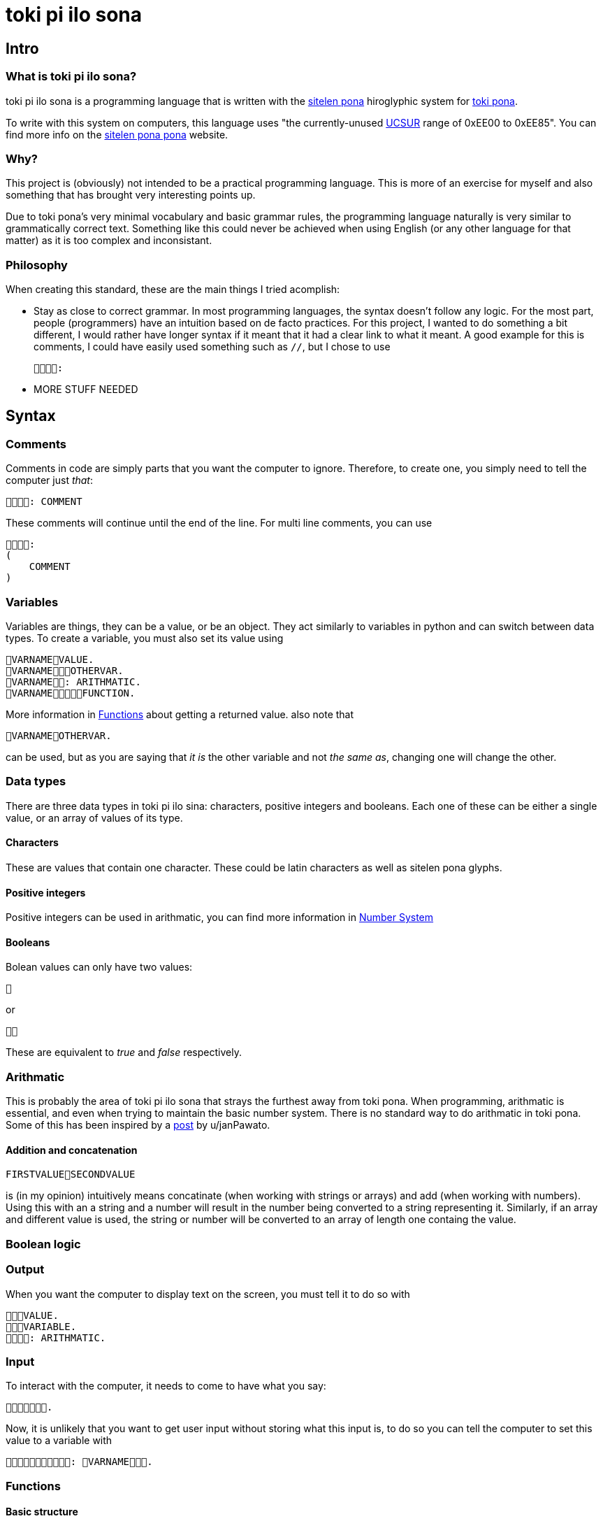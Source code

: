 [TOC]

= toki pi ilo sona

== Intro

=== What is toki pi ilo sona?

toki pi ilo sona is a programming language that is written with the http://tokipona.net/tp/janpije/hieroglyphs.php[sitelen pona] hiroglyphic system for https://tokipona.org[toki pona].

To write with this system on computers, this language uses "the currently-unused https://www.kreativekorp.com/ucsur/roadmap.shtml[UCSUR] range of 0xEE00 to 0xEE85". You can find more info on the https://jackhumbert.github.io/sitelen-pona-pona/[sitelen pona pona] website.

=== Why?

This project is (obviously) not intended to be a practical programming language. This is more of an exercise for myself and also something that has brought very interesting points up.

Due to toki pona's very minimal vocabulary and basic grammar rules, the programming language naturally is very similar to grammatically correct text. Something like this could never be achieved when using English (or any other language for that matter) as it is too complex and inconsistant.

=== Philosophy

When creating this standard, these are the main things I tried acomplish:

- Stay as close to correct grammar. In most programming languages, the syntax doesn't follow any logic. For the most part, people (programmers) have an intuition based on de facto practices. For this project, I wanted to do something a bit different, I would rather have longer syntax if it meant that it had a clear link to what it meant. A good example for this is comments, I could have easily used something such as `//`, but I chose to use

    :

- MORE STUFF NEEDED

== Syntax

=== Comments

Comments in code are simply parts that you want the computer to ignore. Therefore, to create one, you simply need to tell the computer just _that_:


    : COMMENT

These comments will continue until the end of the line. For multi line comments, you can use

    :
    (
        COMMENT
    )

=== Variables

Variables are things, they can be a value, or be an object. They act similarly to variables in python and can switch between data types. To create a variable, you must also set its value using

    VARNAMEVALUE.
    VARNAMEOTHERVAR.
    VARNAME: ARITHMATIC.
    VARNAMEFUNCTION.

More information in <<functions>> about getting a returned value. also note that

    VARNAMEOTHERVAR.

can be used, but as you are saying that _it is_ the other variable and not _the same as_, changing one will change the other.

=== Data types

There are three data types in toki pi ilo sina: characters, positive integers and booleans. Each one of these can be either a single value, or an array of values of its type.

==== Characters

These are values that contain one character. These could be latin characters as well as sitelen pona glyphs.

==== Positive integers

Positive integers can be used in arithmatic, you can find more information in <<number-system, Number System>>

==== Booleans

Bolean values can only have two values:

    

or

    

These are equivalent to _true_ and _false_ respectively.

=== Arithmatic

This is probably the area of toki pi ilo sona that strays the furthest away from toki pona. When programming, arithmatic is essential, and even when trying to maintain the basic number system. There is no standard way to do arithmatic in toki pona. Some of this has been inspired by a https://www.reddit.com/r/tokipona/comments/fv9ihc/complex_math_in_toki_pona/[post] by u/janPawato.

==== Addition and concatenation

    FIRSTVALUESECONDVALUE

is (in my opinion) intuitively means concatinate (when working with strings or arrays) and add (when working with numbers). Using this with an a string and a number will result in the number being converted to a string representing it. Similarly, if an array and different value is used, the string or number will be converted to an array of length one containg the value.

=== Boolean logic

=== Output

When you want the computer to display text on the screen, you must tell it to do so with

    VALUE.
    VARIABLE.
    : ARITHMATIC.

=== Input

To interact with the computer, it needs to come to have what you say:

    .

Now, it is unlikely that you want to get user input without storing what this input is, to do so you can tell the computer to set this value to a variable with

    : VARNAME.

[[functions, Functions]]
=== Functions

==== Basic structure

All functions are algorithms or paths that the computer can take. They all follow the same basic structure:

    FUNCNAME:
    (
        ALGORITHM
    )

Calling the function is simply telling the computer to go along that path and thus can be done using

    FUNCNAME.

==== Sending arguments

If you want to send arguments to a function, you simply tell the computer to go on that path by using these arguments:

    FUNCNAMEFIRSTARGSECONDARG.

When you do this, the algorithm of the function gains access to these tools. You can refer to them based on the order they were sent with

    ARGNUMBER

Note that the number must be written using the toki pona <<number-system, number system>>. Also, these arguments are not copies of the tools, they are the tools, and thus will be changed outside of the function when changed inside of the function. Similarly to passing arguments by reference in existing programming languages.

==== Returning a value

When you want to return a value from a function, you simply need to make sure that a variable is responsible for the function being followed. And in this scenario, returning a value is simply a case of telling the computer to leave the path it is on and to make the reason it was on that path in the first place be a different value:

    FUNCNAME:
    (
        ALGORITHM
        : VALUE.
    )
    VARNAMEVARVALUE.
    VARNAMEFUNCNAME.

Obviously, you can simply tell the computer to abandon the path it is on without changing the variable's value with

    .

Note that, as the variable may not be set a value within the function, it must be defined before.

=== Arrays

Arrays are groups of things.

== Examples

=== Classic 'Hello World!'

    : ". !".

